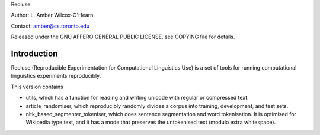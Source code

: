 Recluse

Author: L. Amber Wilcox-O'Hearn

Contact: amber@cs.toronto.edu

Released under the GNU AFFERO GENERAL PUBLIC LICENSE, see COPYING file for details.

==============
Introduction
==============

Recluse (Reproducible Experimentation for Computational Linguistics Use) is a set of tools for running computational linguistics experiments reproducibly.

This version contains 

* utils, which has a function for reading and writing unicode with regular or compressed text.
* article_randomiser, which reproducibly randomly divides a corpus into training, development, and test sets.
* nltk_based_segmenter_tokeniser, which does sentence segmentation and word tokenisation.
  It is optimised for Wikipedia type text, and it has a mode that preserves the untokenised text (modulo extra whitespace).




